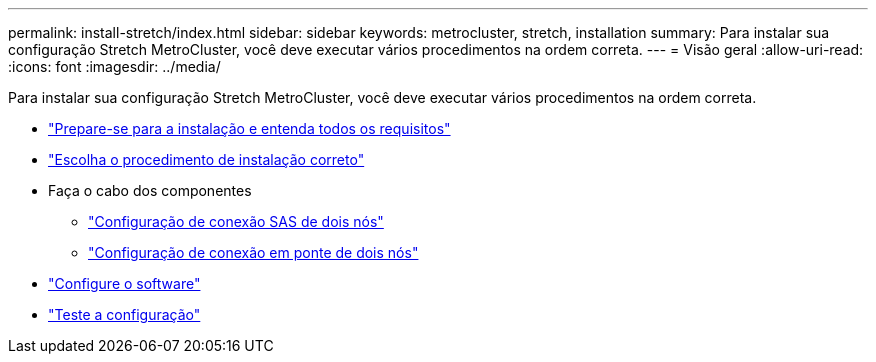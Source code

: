 ---
permalink: install-stretch/index.html 
sidebar: sidebar 
keywords: metrocluster, stretch, installation 
summary: Para instalar sua configuração Stretch MetroCluster, você deve executar vários procedimentos na ordem correta. 
---
= Visão geral
:allow-uri-read: 
:icons: font
:imagesdir: ../media/


[role="lead"]
Para instalar sua configuração Stretch MetroCluster, você deve executar vários procedimentos na ordem correta.

* link:../install-stretch/concept_considerations_differences.html["Prepare-se para a instalação e entenda todos os requisitos"]
* link:../install-stretch/concept_choosing_the_correct_installation_procedure_for_your_configuration_mcc_install.html["Escolha o procedimento de instalação correto"]
* Faça o cabo dos componentes
+
** link:../install-stretch/task_configure_the_mcc_hardware_components_2_node_stretch_sas.html["Configuração de conexão SAS de dois nós"]
** link:../install-stretch/task_configure_the_mcc_hardware_components_2_node_stretch_atto.html["Configuração de conexão em ponte de dois nós"]


* link:../install-stretch/concept_configuring_the_mcc_software_in_ontap.html["Configure o software"]
* link:../install-stretch/task_test_the_mcc_configuration.html["Teste a configuração"]

